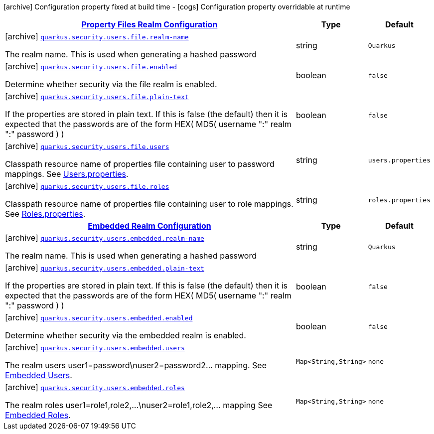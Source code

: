 [.configuration-legend]
icon:archive[title=Fixed at build time] Configuration property fixed at build time - icon:cogs[title=Overridable at runtime]️ Configuration property overridable at runtime 

[.configuration-reference, cols="80,.^10,.^10"]
|===

h|[[quarkus-elytron-security-general-config-items_quarkus.security.users.file]]link:#quarkus-elytron-security-general-config-items_quarkus.security.users.file[Property Files Realm Configuration]

h|Type
h|Default

a|icon:archive[title=Fixed at build time] [[quarkus-elytron-security-general-config-items_quarkus.security.users.file.realm-name]]`link:#quarkus-elytron-security-general-config-items_quarkus.security.users.file.realm-name[quarkus.security.users.file.realm-name]`

[.description]
--
The realm name. This is used when generating a hashed password
--|string 
|`Quarkus`


a|icon:archive[title=Fixed at build time] [[quarkus-elytron-security-general-config-items_quarkus.security.users.file.enabled]]`link:#quarkus-elytron-security-general-config-items_quarkus.security.users.file.enabled[quarkus.security.users.file.enabled]`

[.description]
--
Determine whether security via the file realm is enabled.
--|boolean 
|`false`


a|icon:archive[title=Fixed at build time] [[quarkus-elytron-security-general-config-items_quarkus.security.users.file.plain-text]]`link:#quarkus-elytron-security-general-config-items_quarkus.security.users.file.plain-text[quarkus.security.users.file.plain-text]`

[.description]
--
If the properties are stored in plain text. If this is false (the default) then it is expected that the passwords are of the form HEX( MD5( username ":" realm ":" password ) )
--|boolean 
|`false`


a|icon:archive[title=Fixed at build time] [[quarkus-elytron-security-general-config-items_quarkus.security.users.file.users]]`link:#quarkus-elytron-security-general-config-items_quarkus.security.users.file.users[quarkus.security.users.file.users]`

[.description]
--
Classpath resource name of properties file containing user to password mappings. See link:#users-properties[Users.properties].
--|string 
|`users.properties`


a|icon:archive[title=Fixed at build time] [[quarkus-elytron-security-general-config-items_quarkus.security.users.file.roles]]`link:#quarkus-elytron-security-general-config-items_quarkus.security.users.file.roles[quarkus.security.users.file.roles]`

[.description]
--
Classpath resource name of properties file containing user to role mappings. See link:#roles-properties[Roles.properties].
--|string 
|`roles.properties`


h|[[quarkus-elytron-security-general-config-items_quarkus.security.users.embedded]]link:#quarkus-elytron-security-general-config-items_quarkus.security.users.embedded[Embedded Realm Configuration]

h|Type
h|Default

a|icon:archive[title=Fixed at build time] [[quarkus-elytron-security-general-config-items_quarkus.security.users.embedded.realm-name]]`link:#quarkus-elytron-security-general-config-items_quarkus.security.users.embedded.realm-name[quarkus.security.users.embedded.realm-name]`

[.description]
--
The realm name. This is used when generating a hashed password
--|string 
|`Quarkus`


a|icon:archive[title=Fixed at build time] [[quarkus-elytron-security-general-config-items_quarkus.security.users.embedded.plain-text]]`link:#quarkus-elytron-security-general-config-items_quarkus.security.users.embedded.plain-text[quarkus.security.users.embedded.plain-text]`

[.description]
--
If the properties are stored in plain text. If this is false (the default) then it is expected that the passwords are of the form HEX( MD5( username ":" realm ":" password ) )
--|boolean 
|`false`


a|icon:archive[title=Fixed at build time] [[quarkus-elytron-security-general-config-items_quarkus.security.users.embedded.enabled]]`link:#quarkus-elytron-security-general-config-items_quarkus.security.users.embedded.enabled[quarkus.security.users.embedded.enabled]`

[.description]
--
Determine whether security via the embedded realm is enabled.
--|boolean 
|`false`


a|icon:archive[title=Fixed at build time] [[quarkus-elytron-security-general-config-items_quarkus.security.users.embedded.users-users]]`link:#quarkus-elytron-security-general-config-items_quarkus.security.users.embedded.users-users[quarkus.security.users.embedded.users]`

[.description]
--
The realm users user1=password\nuser2=password2... mapping. See link:#embedded-users[Embedded Users].
--|`Map<String,String>` 
|`none`


a|icon:archive[title=Fixed at build time] [[quarkus-elytron-security-general-config-items_quarkus.security.users.embedded.roles-roles]]`link:#quarkus-elytron-security-general-config-items_quarkus.security.users.embedded.roles-roles[quarkus.security.users.embedded.roles]`

[.description]
--
The realm roles user1=role1,role2,...\nuser2=role1,role2,... mapping See link:#embedded-roles[Embedded Roles].
--|`Map<String,String>` 
|`none`

|===